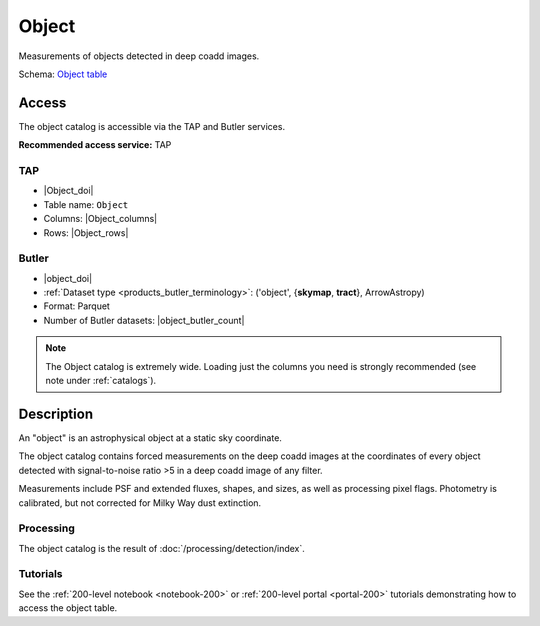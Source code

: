 .. _catalogs-object:

######
Object
######

Measurements of objects detected in deep coadd images.

Schema: `Object table <https://sdm-schemas.lsst.io/dp1.html#Object>`_

Access
======

The object catalog is accessible via the TAP and Butler services.

**Recommended access service:** TAP

TAP
---

* |Object_doi|
* Table name: ``Object``
* Columns: |Object_columns|
* Rows: |Object_rows|

Butler
------

* |object_doi|
* :ref:`Dataset type <products_butler_terminology>`\ : ('object', {**skymap**, **tract**}, ArrowAstropy)
* Format: Parquet
* Number of Butler datasets: |object_butler_count|

.. note::

    The Object catalog is extremely wide.
    Loading just the columns you need is strongly recommended (see note under :ref:`catalogs`).

Description
===========

An "object" is an astrophysical object at a static sky coordinate.

The object catalog contains forced measurements on the deep coadd images
at the coordinates of every object detected with signal-to-noise ratio >5
in a deep coadd image of any filter.

Measurements include PSF and extended fluxes, shapes, and sizes,
as well as processing pixel flags.
Photometry is calibrated, but not corrected for Milky Way dust extinction.

Processing
----------

The object catalog is the result of :doc:`/processing/detection/index`.

Tutorials
---------

See the :ref:`200-level notebook <notebook-200>` or :ref:`200-level portal <portal-200>`
tutorials demonstrating how to access the object table.
